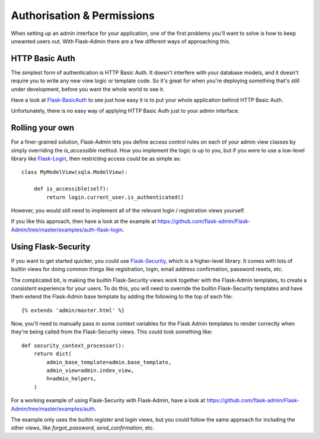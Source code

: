 Authorisation & Permissions
=================================
When setting up an admin interface for your application, one of the first problems
you'll want to solve is how to keep unwanted users out. With Flask-Admin there
are a few different ways of approaching this.

HTTP Basic Auth
------------------------
The simplest form of authentication is HTTP Basic Auth. It doesn't interfere
with your database models, and it doesn't require you to write any new view logic or
template code. So it's great for when you're deploying something that's still
under development, before you want the whole world to see it.

Have a look at `Flask-BasicAuth <http://flask-basicauth.readthedocs.org/>`_ to see just how
easy it is to put your whole application behind HTTP Basic Auth.

Unfortunately, there is no easy way of applying HTTP Basic Auth just to your admin
interface.

Rolling your own
--------------------------------
For a finer-grained solution, Flask-Admin lets you define access control rules
on each of your admin view classes by simply overriding the `is_accessible` method.
How you implement the logic is up to you, but if you were to use a low-level library like
`Flask-Login <https://flask-login.readthedocs.org/>`_, then restricting access
could be as simple as::

    class MyModelView(sqla.ModelView):

        def is_accessible(self):
            return login.current_user.is_authenticated()

However, you would still need to implement all of the relevant login /
registration views yourself.

If you like this approach, then have a look at the example at
https://github.com/flask-admin/Flask-Admin/tree/master/examples/auth-flask-login.

Using Flask-Security
--------------------------------

If you want to get started quicker, you could
use `Flask-Security <https://pythonhosted.org/Flask-Security/>`_,
which is a higher-level library. It comes with lots of builtin views for doing
common things like registration, login, email address confirmation, password resets, etc.

The complicated bit, is making the builtin Flask-Security views work together with the
Flask-Admin templates, to create a consistent experience for your users. To
do this, you will need to override the builtin Flask-Security templates and have them
extend the Flask-Admin base template by adding the following to the top
of each file::

    {% extends 'admin/master.html' %}

Now, you'll need to manually pass in some context variables for the Flask Admin
templates to render correctly when they're being called from the Flask-Security views.
This could look something like::

    def security_context_processor():
        return dict(
            admin_base_template=admin.base_template,
            admin_view=admin.index_view,
            h=admin_helpers,
        )

For a working example of using Flask-Security with Flask-Admin, have a look at
https://github.com/flask-admin/Flask-Admin/tree/master/examples/auth.

The example only uses the builtin `register` and `login` views, but you could follow the same
approach for including the other views, like `forgot_password`, `send_confirmation`, etc.


